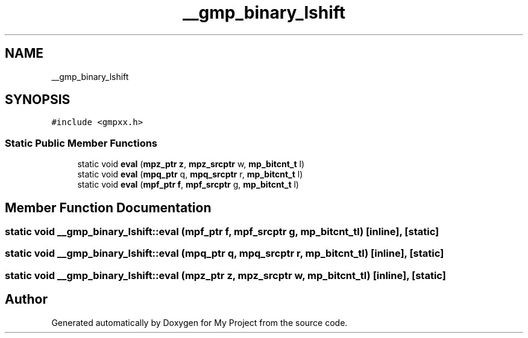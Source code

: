 .TH "__gmp_binary_lshift" 3 "Sun Jul 12 2020" "My Project" \" -*- nroff -*-
.ad l
.nh
.SH NAME
__gmp_binary_lshift
.SH SYNOPSIS
.br
.PP
.PP
\fC#include <gmpxx\&.h>\fP
.SS "Static Public Member Functions"

.in +1c
.ti -1c
.RI "static void \fBeval\fP (\fBmpz_ptr\fP \fBz\fP, \fBmpz_srcptr\fP w, \fBmp_bitcnt_t\fP l)"
.br
.ti -1c
.RI "static void \fBeval\fP (\fBmpq_ptr\fP q, \fBmpq_srcptr\fP r, \fBmp_bitcnt_t\fP l)"
.br
.ti -1c
.RI "static void \fBeval\fP (\fBmpf_ptr\fP \fBf\fP, \fBmpf_srcptr\fP g, \fBmp_bitcnt_t\fP l)"
.br
.in -1c
.SH "Member Function Documentation"
.PP 
.SS "static void __gmp_binary_lshift::eval (\fBmpf_ptr\fP f, \fBmpf_srcptr\fP g, \fBmp_bitcnt_t\fP l)\fC [inline]\fP, \fC [static]\fP"

.SS "static void __gmp_binary_lshift::eval (\fBmpq_ptr\fP q, \fBmpq_srcptr\fP r, \fBmp_bitcnt_t\fP l)\fC [inline]\fP, \fC [static]\fP"

.SS "static void __gmp_binary_lshift::eval (\fBmpz_ptr\fP z, \fBmpz_srcptr\fP w, \fBmp_bitcnt_t\fP l)\fC [inline]\fP, \fC [static]\fP"


.SH "Author"
.PP 
Generated automatically by Doxygen for My Project from the source code\&.

